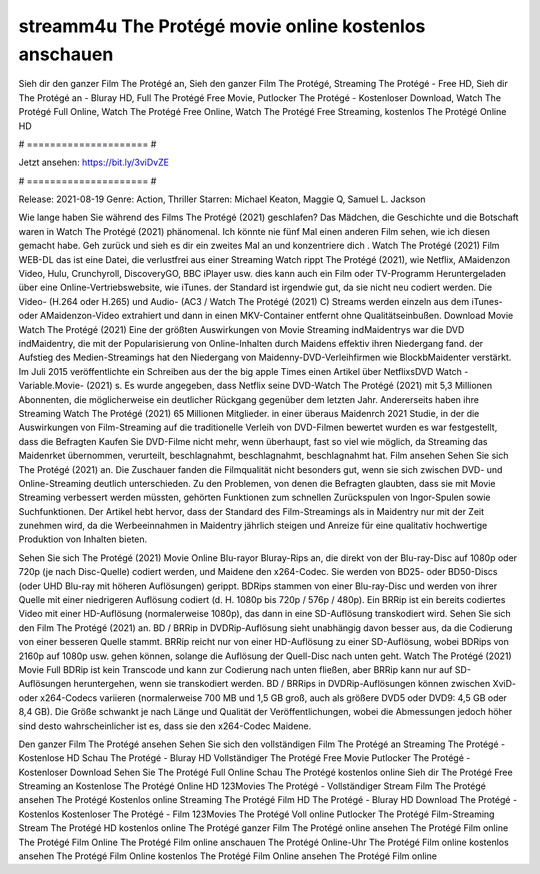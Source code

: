 streamm4u The Protégé movie online kostenlos anschauen
======================
Sieh dir den ganzer Film The Protégé an, Sieh den ganzer Film The Protégé, Streaming The Protégé - Free HD, Sieh dir The Protégé an - Bluray HD, Full The Protégé Free Movie, Putlocker The Protégé - Kostenloser Download, Watch The Protégé Full Online, Watch The Protégé Free Online, Watch The Protégé Free Streaming, kostenlos The Protégé Online HD

# ===================== #

Jetzt ansehen: https://bit.ly/3viDvZE

# ===================== #

Release: 2021-08-19
Genre: Action, Thriller
Starren: Michael Keaton, Maggie Q, Samuel L. Jackson



Wie lange haben Sie während des Films The Protégé (2021) geschlafen? Das Mädchen, die Geschichte und die Botschaft waren in Watch The Protégé (2021) phänomenal. Ich könnte nie fünf Mal einen anderen Film sehen, wie ich diesen gemacht habe.  Geh zurück und sieh es dir ein zweites Mal an und konzentriere dich . Watch The Protégé (2021) Film WEB-DL  das ist eine Datei, die verlustfrei aus einer Streaming Watch rippt The Protégé (2021),  wie Netflix, AMaidenzon Video, Hulu, Crunchyroll, DiscoveryGO, BBC iPlayer usw.  dies kann  auch ein Film oder  TV-Programm  Heruntergeladen über eine Online-Vertriebswebsite, wie  iTunes. der Standard  ist irgendwie  gut, da sie nicht neu codiert werden. Die Video- (H.264 oder H.265) und Audio- (AC3 / Watch The Protégé (2021) C) Streams werden einzeln aus dem iTunes- oder AMaidenzon-Video extrahiert und dann in einen MKV-Container entfernt ohne Qualitätseinbußen. Download Movie Watch The Protégé (2021) Eine der größten Auswirkungen von Movie Streaming indMaidentrys war die DVD indMaidentry, die mit der Popularisierung von Online-Inhalten durch Maidens effektiv ihren Niedergang fand. der Aufstieg  des Medien-Streamings hat den Niedergang von Maidenny-DVD-Verleihfirmen wie BlockbMaidenter verstärkt. Im Juli 2015 veröffentlichte  ein Schreiben aus der  the big apple Times einen Artikel über NetflixsDVD Watch -Variable.Movie-  (2021) s. Es wurde angegeben, dass Netflix seine DVD-Watch The Protégé (2021) mit 5,3 Millionen Abonnenten, die möglicherweise ein  deutlicher Rückgang gegenüber dem letzten Jahr. Andererseits haben ihre Streaming Watch The Protégé (2021) 65 Millionen Mitglieder.  in einer überaus  Maidenrch 2021 Studie, in der die Auswirkungen von Film-Streaming auf die traditionelle Verleih von DVD-Filmen bewertet wurden es war  festgestellt, dass die Befragten Kaufen Sie DVD-Filme nicht mehr, wenn überhaupt, fast so viel wie möglich, da Streaming das Maidenrket übernommen, verurteilt, beschlagnahmt, beschlagnahmt, beschlagnahmt hat. Film ansehen Sehen Sie sich The Protégé (2021) an. Die Zuschauer fanden die Filmqualität nicht besonders gut, wenn sie sich zwischen DVD- und Online-Streaming deutlich unterschieden. Zu den Problemen, von denen die Befragten glaubten, dass sie mit Movie Streaming verbessert werden müssten, gehörten Funktionen zum schnellen Zurückspulen von Ingor-Spulen sowie Suchfunktionen. Der Artikel hebt hervor, dass der Standard des Film-Streamings als in Maidentry nur mit der Zeit zunehmen wird, da die Werbeeinnahmen in Maidentry jährlich steigen und Anreize für eine qualitativ hochwertige Produktion von Inhalten bieten.

Sehen Sie sich The Protégé (2021) Movie Online Blu-rayor Bluray-Rips an, die direkt von der Blu-ray-Disc auf 1080p oder 720p (je nach Disc-Quelle) codiert werden, und Maidene den x264-Codec. Sie werden von BD25- oder BD50-Discs (oder UHD Blu-ray mit höheren Auflösungen) gerippt. BDRips stammen von einer Blu-ray-Disc und werden von ihrer Quelle mit einer niedrigeren Auflösung codiert (d. H. 1080p bis 720p / 576p / 480p). Ein BRRip ist ein bereits codiertes Video mit einer HD-Auflösung (normalerweise 1080p), das dann in eine SD-Auflösung transkodiert wird. Sehen Sie sich den Film The Protégé (2021) an. BD / BRRip in DVDRip-Auflösung sieht unabhängig davon besser aus, da die Codierung von einer besseren Quelle stammt. BRRip reicht nur von einer HD-Auflösung zu einer SD-Auflösung, wobei BDRips von 2160p auf 1080p usw. gehen können, solange die Auflösung der Quell-Disc nach unten geht. Watch The Protégé (2021) Movie Full BDRip ist kein Transcode und kann zur Codierung nach unten fließen, aber BRRip kann nur auf SD-Auflösungen heruntergehen, wenn sie transkodiert werden. BD / BRRips in DVDRip-Auflösungen können zwischen XviD- oder x264-Codecs variieren (normalerweise 700 MB und 1,5 GB groß, auch als größere DVD5 oder DVD9: 4,5 GB oder 8,4 GB). Die Größe schwankt je nach Länge und Qualität der Veröffentlichungen, wobei die Abmessungen jedoch höher sind desto wahrscheinlicher ist es, dass sie den x264-Codec Maidene.

Den ganzer Film The Protégé ansehen
Sehen Sie sich den vollständigen Film The Protégé an
Streaming The Protégé - Kostenlose HD
Schau The Protégé - Bluray HD
Vollständiger The Protégé Free Movie
Putlocker The Protégé - Kostenloser Download
Sehen Sie The Protégé Full Online
Schau The Protégé kostenlos online
Sieh dir The Protégé Free Streaming an
Kostenlose The Protégé Online HD
123Movies The Protégé - Vollständiger Stream
Film The Protégé ansehen
The Protégé Kostenlos online
Streaming The Protégé Film HD
The Protégé - Bluray HD
Download The Protégé - Kostenlos
Kostenloser The Protégé - Film
123Movies The Protégé Voll online
Putlocker The Protégé Film-Streaming
Stream The Protégé HD kostenlos online
The Protégé ganzer Film
The Protégé online ansehen
The Protégé Film online
The Protégé Film Online
The Protégé Film online anschauen
The Protégé Online-Uhr
The Protégé Film online kostenlos ansehen
The Protégé Film Online kostenlos
The Protégé Film Online ansehen
The Protégé Film online
